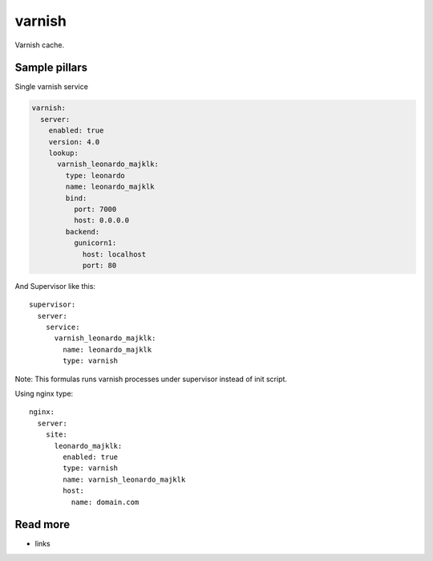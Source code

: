
=======
varnish
=======

Varnish cache.

Sample pillars
==============

Single varnish service

.. code-block:: yaml

    varnish:
      server:
        enabled: true
        version: 4.0
        lookup:
          varnish_leonardo_majklk:
            type: leonardo
            name: leonardo_majklk
            bind:
              port: 7000
              host: 0.0.0.0
            backend:
              gunicorn1:
                host: localhost
                port: 80

And Supervisor like this::

    supervisor:
      server:
        service:
          varnish_leonardo_majklk:
            name: leonardo_majklk
            type: varnish

Note: This formulas runs varnish processes under supervisor instead of init script.

Using nginx type::

    nginx:
      server:
        site:
          leonardo_majklk:
            enabled: true
            type: varnish
            name: varnish_leonardo_majklk
            host:
              name: domain.com

Read more
=========

* links
